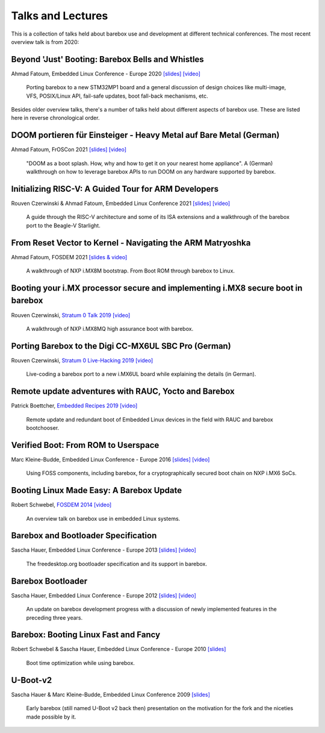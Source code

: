 Talks and Lectures
==================

This is a collection of talks held about barebox use and development
at different technical conferences. The most recent overview talk
is from 2020:

Beyond 'Just' Booting: Barebox Bells and Whistles
-------------------------------------------------

Ahmad Fatoum, Embedded Linux Conference - Europe 2020
`[slides] <https://elinux.org/images/9/9d/Barebox-bells-n-whistles.pdf>`__
`[video] <https://www.youtube.com/watch?v=fru1n54s2W4>`__

   Porting barebox to a new STM32MP1 board and a general discussion
   of design choices like multi-image, VFS, POSIX/Linux API,
   fail-safe updates, boot fall-back mechanisms, etc.

Besides older overview talks, there's a number of talks held
about different aspects of barebox use.
These are listed here in reverse chronological order.

DOOM portieren für Einsteiger - Heavy Metal auf Bare Metal (German)
-------------------------------------------------------------------

Ahmad Fatoum, FrOSCon 2021
`[slides] <https://programm.froscon.de/2021/system/event_attachments/attachments/000/000/622/original/heavy-metal-on-bare-metal.pdf>`__
`[video] <https://media.ccc.de/v/froscon2021-2687-doom_portieren_fur_einsteiger>`__

  "DOOM as a boot splash. How, why and how to get it on your nearest
  home appliance". A (German) walkthrough on how to leverage barebox
  APIs to run DOOM on any hardware supported by barebox.

Initializing RISC-V: A Guided Tour for ARM Developers
-----------------------------------------------------

Rouven Czerwinski & Ahmad Fatoum, Embedded Linux Conference 2021
`[slides] <https://elinux.org/images/8/80/Initializing-riscv.pdf>`__
`[video] <https://www.youtube.com/watch?v=70oYYuflFLs>`__

  A guide through the RISC-V architecture and some of its ISA extensions
  and a walkthrough of the barebox port to the Beagle-V Starlight.

From Reset Vector to Kernel - Navigating the ARM Matryoshka
-----------------------------------------------------------

Ahmad Fatoum, FOSDEM 2021
`[slides & video] <https://archive.fosdem.org/2021/schedule/event/from_reset_vector_to_kernel/>`__

  A walkthrough of NXP i.MX8M bootstrap. From Boot ROM through barebox to Linux.

Booting your i.MX processor secure and implementing i.MX8 secure boot in barebox
--------------------------------------------------------------------------------

Rouven Czerwinski, `Stratum 0 Talk 2019 <https://stratum0.org/wiki/Vortr%C3%A4ge/Vorbei#2019>`__
`[video] <https://www.youtube.com/watch?v=ZUGLEulZLWM>`__

  A walkthrough of NXP i.MX8MQ high assurance boot with barebox.

Porting Barebox to the Digi CC-MX6UL SBC Pro (German)
-----------------------------------------------------

Rouven Czerwinski, `Stratum 0 Live-Hacking 2019 <https://stratum0.org/wiki/Vortr%C3%A4ge/Vorbei#2019>`__
`[video] <https://www.youtube.com/watch?v=FIwF6GfmsWM>`__

  Live-coding a barebox port to a new i.MX6UL board while
  explaining the details (in German).

Remote update adventures with RAUC, Yocto and Barebox
-----------------------------------------------------

Patrick Boettcher, `Embedded Recipes 2019 <https://embedded-recipes.org/2019/remote-update-adventures-with-rauc-yocto-and-barebox/>`__
`[video] <https://www.youtube.com/watch?v=hS3Fjf7fuHM>`__

  Remote update and redundant boot of Embedded Linux devices
  in the field with RAUC and barebox bootchooser.

Verified Boot: From ROM to Userspace
------------------------------------

Marc Kleine-Budde, Embedded Linux Conference - Europe 2016
`[slides] <https://elinux.org/images/f/f8/Verified_Boot.pdf>`__
`[video] <https://www.youtube.com/watch?v=lkFKtCh2SaU>`__

  Using FOSS components, including barebox, for a cryptographically
  secured boot chain on NXP i.MX6 SoCs.

Booting Linux Made Easy: A Barebox Update
-----------------------------------------

Robert Schwebel, `FOSDEM 2014 <https://archive.fosdem.org/2014/schedule/event/_booting_linux_made_easy:_a_barebox_update/>`__
`[video] <https://www.youtube.com/watch?v=p-mHAQaJQcM>`__

  An overview talk on barebox use in embedded Linux systems.

Barebox and Bootloader Specification
------------------------------------

Sascha Hauer, Embedded Linux Conference - Europe 2013
`[slides] <https://elinux.org/images/9/90/Barebox-elce2013-bootloaderspec.pdf>`__
`[video] <https://www.youtube.com/watch?v=Z8FcIGXox_Y>`__

  The freedesktop.org bootloader specification and its support in barebox.

Barebox Bootloader
------------------

Sascha Hauer, Embedded Linux Conference - Europe 2012
`[slides] <https://elinux.org/images/6/6b/PRE-20121108-1-Barebox.pdf>`__
`[video] <https://www.youtube.com/watch?v=oY8BjCEt_p8>`__

  An update on barebox development progress with a discussion of newly
  implemented features in the preceding three years.

Barebox: Booting Linux Fast and Fancy
-------------------------------------

Robert Schwebel & Sascha Hauer, Embedded Linux Conference - Europe 2010
`[slides] <https://elinux.org/images/8/89/ELCE-2010-Barebox-Booting-Linux-Fast-and-Fancy.pdf>`__

  Boot time optimization while using barebox.

U-Boot-v2
---------

Sascha Hauer & Marc Kleine-Budde, Embedded Linux Conference 2009
`[slides] <https://elinux.org/images/9/90/Hauer-U_BootV2.pdf>`__

  Early barebox (still named U-Boot v2 back then) presentation on
  the motivation for the fork and the niceties made possible by it.
